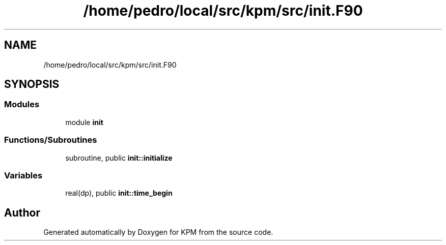 .TH "/home/pedro/local/src/kpm/src/init.F90" 3 "Tue Nov 20 2018" "Version 1.0" "KPM" \" -*- nroff -*-
.ad l
.nh
.SH NAME
/home/pedro/local/src/kpm/src/init.F90
.SH SYNOPSIS
.br
.PP
.SS "Modules"

.in +1c
.ti -1c
.RI "module \fBinit\fP"
.br
.in -1c
.SS "Functions/Subroutines"

.in +1c
.ti -1c
.RI "subroutine, public \fBinit::initialize\fP"
.br
.in -1c
.SS "Variables"

.in +1c
.ti -1c
.RI "real(dp), public \fBinit::time_begin\fP"
.br
.in -1c
.SH "Author"
.PP 
Generated automatically by Doxygen for KPM from the source code\&.
